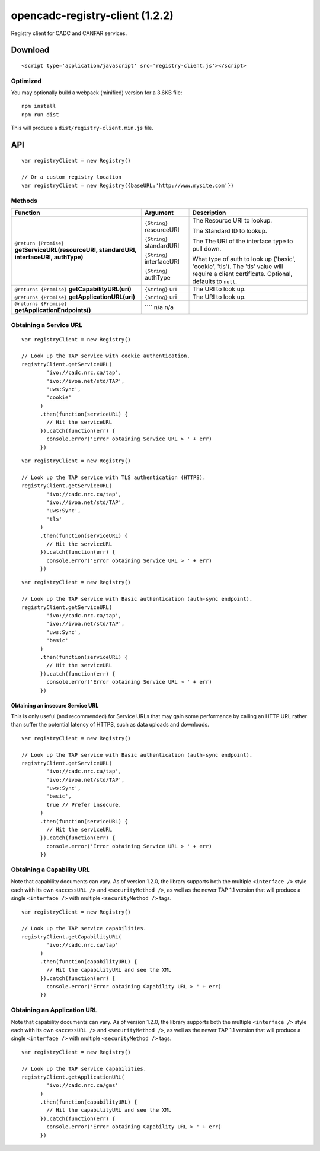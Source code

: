 opencadc-registry-client (1.2.2)
================================

Registry client for CADC and CANFAR services.

Download
--------

::

    <script type='application/javascript' src='registry-client.js'></script>

Optimized
~~~~~~~~~

You may optionally build a webpack (minified) version for a 3.6KB file:
::
    npm install
    npm run dist

This will produce a ``dist/registry-client.min.js`` file.

API
---

::

    var registryClient = new Registry()

    // Or a custom registry location
    var registryClient = new Registry({baseURL:'http://www.mysite.com'})

Methods
~~~~~~~


=========================================================================================     =========================   ===========================
Function                                                                                      Argument                    Description
=========================================================================================     =========================   ===========================
``@return {Promise}`` **getServiceURL(resourceURI, standardURI, interfaceURI, authType)**     ``{String}`` resourceURI    The Resource URI to lookup.

                                                                                              ``{String}`` standardURI    The Standard ID to lookup.

                                                                                              ``{String}`` interfaceURI   The The URI of the interface type to pull down.
                                                                                 
                                                                                              ``{String}`` authType       What type of auth to look up ('basic', 'cookie', 'tls').  The 'tls' value will require a client certificate.  Optional, defaults to ``null``.

``@returns {Promise}`` **getCapabilityURL(uri)**                                              ``{String}`` uri            The URI to look up.

``@return {Promise}`` **getApplicationURL(resourceURI)**                                        ``{String}`` resourceURI    The Resource URI to lookup.

``@return {Promise}`` **getApplicationEndpoints()**                                             ````    none                none
=========================================================================================     =========================   ===========================


=========================================================================================     =========================   ===========================
Function                                                                                      Argument                    Description
=========================================================================================     =========================   ===========================
``@return {Promise}`` **getServiceURL(resourceURI, standardURI, interfaceURI, authType)**     ``{String}`` resourceURI    The Resource URI to lookup.

                                                                                              ``{String}`` standardURI    The Standard ID to lookup.

                                                                                              ``{String}`` interfaceURI   The The URI of the interface type to pull down.
                                                                                 
                                                                                              ``{String}`` authType       What type of auth to look up ('basic', 'cookie', 'tls').  The 'tls' value will require a client certificate.  Optional, defaults to ``null``.

``@returns {Promise}`` **getCapabilityURL(uri)**                                              ``{String}`` uri            The URI to look up.
``@returns {Promise}`` **getApplicationURL(uri)**                                              ``{String}`` uri            The URI to look up.
``@returns {Promise}`` **getApplicationEndpoints()**                                            ```` n/a            n/a
=========================================================================================     =========================   ===========================




Obtaining a Service URL
~~~~~~~~~~~~~~~~~~~~~~~

::

    var registryClient = new Registry()

    // Look up the TAP service with cookie authentication.
    registryClient.getServiceURL(
            'ivo://cadc.nrc.ca/tap',
            'ivo://ivoa.net/std/TAP',
            'uws:Sync',
            'cookie'
          )
          .then(function(serviceURL) {
            // Hit the serviceURL
          }).catch(function(err) {
            console.error('Error obtaining Service URL > ' + err)
          })

::

    var registryClient = new Registry()

    // Look up the TAP service with TLS authentication (HTTPS).
    registryClient.getServiceURL(
            'ivo://cadc.nrc.ca/tap',
            'ivo://ivoa.net/std/TAP',
            'uws:Sync',
            'tls'
          )
          .then(function(serviceURL) {
            // Hit the serviceURL
          }).catch(function(err) {
            console.error('Error obtaining Service URL > ' + err)
          })

::

    var registryClient = new Registry()

    // Look up the TAP service with Basic authentication (auth-sync endpoint).
    registryClient.getServiceURL(
            'ivo://cadc.nrc.ca/tap',
            'ivo://ivoa.net/std/TAP',
            'uws:Sync',
            'basic'
          )
          .then(function(serviceURL) {
            // Hit the serviceURL
          }).catch(function(err) {
            console.error('Error obtaining Service URL > ' + err)
          })

Obtaining an insecure Service URL
^^^^^^^^^^^^^^^^^^^^^^^^^^^^^^^^^

This is only useful (and recommended) for Service URLs that may gain
some performance by calling an HTTP URL rather than suffer the potential
latency of HTTPS, such as data uploads and downloads.

::

    var registryClient = new Registry()

    // Look up the TAP service with Basic authentication (auth-sync endpoint).
    registryClient.getServiceURL(
            'ivo://cadc.nrc.ca/tap',
            'ivo://ivoa.net/std/TAP',
            'uws:Sync',
            'basic',
            true // Prefer insecure.
          )
          .then(function(serviceURL) {
            // Hit the serviceURL
          }).catch(function(err) {
            console.error('Error obtaining Service URL > ' + err)
          })

Obtaining a Capability URL
~~~~~~~~~~~~~~~~~~~~~~~~~~

Note that capability documents can vary.  As of version 1.2.0, the library supports
both the multiple ``<interface />`` style each with its own ``<accessURL />`` and ``<securityMethod />``,
as well as the newer TAP 1.1 version that will produce a single ``<interface />`` with multiple ``<securityMethod />`` tags.
::

    var registryClient = new Registry()

    // Look up the TAP service capabilities.
    registryClient.getCapabilityURL(
            'ivo://cadc.nrc.ca/tap'
          )
          .then(function(capabilityURL) {
            // Hit the capabilityURL and see the XML
          }).catch(function(err) {
            console.error('Error obtaining Capability URL > ' + err)
          })

Obtaining an Application URL
~~~~~~~~~~~~~~~~~~~~~~~~~~~~

Note that capability documents can vary.  As of version 1.2.0, the library supports
both the multiple ``<interface />`` style each with its own ``<accessURL />`` and ``<securityMethod />``,
as well as the newer TAP 1.1 version that will produce a single ``<interface />`` with multiple ``<securityMethod />`` tags.
::

    var registryClient = new Registry()

    // Look up the TAP service capabilities.
    registryClient.getApplicationURL(
            'ivo://cadc.nrc.ca/gms'
          )
          .then(function(capabilityURL) {
            // Hit the capabilityURL and see the XML
          }).catch(function(err) {
            console.error('Error obtaining Capability URL > ' + err)
          })
